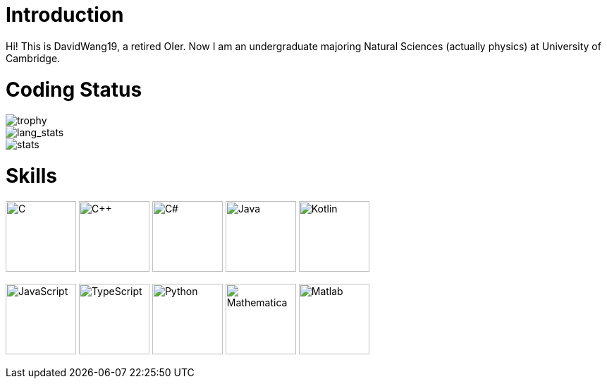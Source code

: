 = Introduction

Hi! This is DavidWang19, a retired OIer. Now I am an undergraduate majoring Natural Sciences (actually physics) at University of Cambridge.

= Coding Status

image::https://github-profile-trophy.vercel.app/?username=DavidWang19&&theme=tokyonight&&row=1&&count_private=true[trophy]

image::https://github-readme-stats.vercel.app/api/top-langs/?username=DavidWang19&&count_private=true&&layout=compact&&show_icons=true&&theme=tokyonight&&card_width=445[lang_stats]

image::https://github-readme-stats.vercel.app/api?username=DavidWang19&&count_private=true&&show_icons=true&&theme=tokyonight[stats]

= Skills

image:https://profilinator.rishav.dev/skills-assets/c-original.svg[C,100]
image:https://profilinator.rishav.dev/skills-assets/cplusplus-original.svg[C++,100]
image:https://profilinator.rishav.dev/skills-assets/csharp-original.svg[C#,100]
image:https://profilinator.rishav.dev/skills-assets/java-original-wordmark.svg[Java,100]
image:https://profilinator.rishav.dev/skills-assets/kotlinlang-icon.svg[Kotlin,100]

image:https://profilinator.rishav.dev/skills-assets/javascript-original.svg[JavaScript,100]
image:https://profilinator.rishav.dev/skills-assets/typescript-original.svg[TypeScript,100]
image:https://profilinator.rishav.dev/skills-assets/python-original.svg[Python,100]
image:https://upload.wikimedia.org/wikipedia/commons/2/20/Mathematica_Logo.svg[Mathematica,100]
image:https://www.svgrepo.com/show/373830/matlab.svg[Matlab,100]
